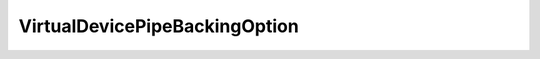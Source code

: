 
================================================================================
VirtualDevicePipeBackingOption
================================================================================


.. describe:: Extended by
    
    :py:class:`~pyvisdk.do.virtual_serial_port_pipe_backing_option.VirtualSerialPortPipeBackingOption`
    
.. describe:: Extends
    
    :py:class:`~pyvisdk.mo.virtual_device_backing_option.VirtualDeviceBackingOption`
    
.. class:: pyvisdk.do.virtual_device_pipe_backing_option.VirtualDevicePipeBackingOption
    